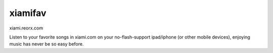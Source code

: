 xiamifav
========

xiami.reorx.com

Listen to your favorite songs in xiami.com on your no-flash-support ipad/iphone (or other mobile devices),
enjoying music has never be so easy before.
